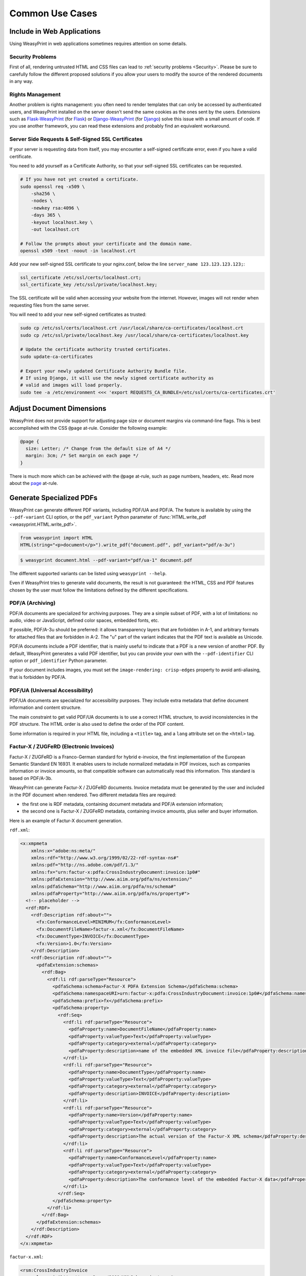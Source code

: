 Common Use Cases
================


Include in Web Applications
---------------------------

Using WeasyPrint in web applications sometimes requires attention on some
details.

Security Problems
.................

First of all, rendering untrusted HTML and CSS files can lead to :ref:`security
problems <Security>`. Please be sure to carefully follow the different proposed
solutions if you allow your users to modify the source of the rendered
documents in any way.

Rights Management
.................

Another problem is rights management: you often need to render templates that
can only be accessed by authenticated users, and WeasyPrint installed on the
server doesn’t send the same cookies as the ones sent by the users. Extensions
such as Flask-WeasyPrint_ (for Flask_) or Django-WeasyPrint_ (for Django_)
solve this issue with a small amount of code. If you use another framework, you
can read these extensions and probably find an equivalent workaround.

.. _Flask-Weasyprint: https://github.com/Kozea/Flask-WeasyPrint
.. _Flask: https://flask.palletsprojects.com/
.. _Django-WeasyPrint: https://github.com/fdemmer/django-weasyprint
.. _Django: https://www.djangoproject.com/

Server Side Requests & Self-Signed SSL Certificates
...................................................

If your server is requesting data from itself, you may encounter a self-signed
certificate error, even if you have a valid certificate.

You need to add yourself as a Certificate Authority, so that your self-signed
SSL certificates can be requested.

.. code-block:: bash

   # If you have not yet created a certificate.
   sudo openssl req -x509 \
       -sha256 \
       -nodes \
       -newkey rsa:4096 \
       -days 365 \
       -keyout localhost.key \
       -out localhost.crt

   # Follow the prompts about your certificate and the domain name.
   openssl x509 -text -noout -in localhost.crt

Add your new self-signed SSL certificate to your nginx.conf, below the line
``server_name 123.123.123.123;``:

.. code-block:: bash

   ssl_certificate /etc/ssl/certs/localhost.crt;
   ssl_certificate_key /etc/ssl/private/localhost.key;

The SSL certificate will be valid when accessing your website from the
internet. However, images will not render when requesting files from the same
server.

You will need to add your new self-signed certificates as trusted:

.. code-block:: bash

   sudo cp /etc/ssl/certs/localhost.crt /usr/local/share/ca-certificates/localhost.crt
   sudo cp /etc/ssl/private/localhost.key /usr/local/share/ca-certificates/localhost.key

   # Update the certificate authority trusted certificates.
   sudo update-ca-certificates

   # Export your newly updated Certificate Authority Bundle file.
   # If using Django, it will use the newly signed certificate authority as
   # valid and images will load properly.
   sudo tee -a /etc/environment <<< 'export REQUESTS_CA_BUNDLE=/etc/ssl/certs/ca-certificates.crt'


Adjust Document Dimensions
--------------------------

WeasyPrint does not provide support for adjusting page size or document margins
via command-line flags. This is best accomplished with the CSS ``@page``
at-rule. Consider the following example:

.. code-block:: css

  @page {
    size: Letter; /* Change from the default size of A4 */
    margin: 3cm; /* Set margin on each page */
  }

There is much more which can be achieved with the ``@page`` at-rule,
such as page numbers, headers, etc. Read more about the page_ at-rule.

.. _page: https://developer.mozilla.org/en-US/docs/Web/CSS/@page


Generate Specialized PDFs
-------------------------

WeasyPrint can generate different PDF variants, including PDF/UA and PDF/A. The
feature is available by using the ``--pdf-variant`` CLI option, or the
``pdf_variant`` Python parameter of :func:`HTML.write_pdf
<weasyprint.HTML.write_pdf>`.

.. code-block:: python

  from weasyprint import HTML
  HTML(string="<p>document</p>").write_pdf("document.pdf", pdf_variant="pdf/a-3u")

.. code-block:: sh

  $ weasyprint document.html --pdf-variant="pdf/ua-1" document.pdf

The different supported variants can be listed using ``weasyprint --help``.

Even if WeasyPrint tries to generate valid documents, the result is not
guaranteed: the HTML, CSS and PDF features chosen by the user must follow the
limitations defined by the different specifications.

PDF/A (Archiving)
.................

PDF/A documents are specialized for archiving purposes. They are a simple
subset of PDF, with a lot of limitations: no audio, video or JavaScript,
defined color spaces, embedded fonts, etc.

If possible, PDF/A-3u should be preferred: it allows transparency layers that
are forbidden in A-1, and arbitrary formats for attached files that are
forbidden in A-2. The "u" part of the variant indicates that the PDF text is
available as Unicode.

PDF/A documents include a PDF identifier, that is mainly useful to indicate
that a PDF is a new version of another PDF. By default, WeasyPrint generates a
valid PDF identifier, but you can provide your own with the
``--pdf-identifier`` CLI option or ``pdf_identifier`` Python parameter.

If your document includes images, you must set the ``image-rendering:
crisp-edges`` property to avoid anti-aliasing, that is forbidden by PDF/A.

PDF/UA (Universal Accessibility)
................................

PDF/UA documents are specialized for accessibility purposes. They include extra
metadata that define document information and content structure.

The main constraint to get valid PDF/UA documents is to use a correct HTML
structure, to avoid inconsistencies in the PDF structure. The HTML order is
also used to define the order of the PDF content.

Some information is required in your HTML file, including a ``<title>`` tag,
and a ``lang`` attribute set on the ``<html>`` tag.

Factur-X / ZUGFeRD (Electronic Invoices)
........................................

Factur-X / ZUGFeRD is a Franco-German standard for hybrid e-invoice, the first
implementation of the European Semantic Standard EN 16931. It enables users to
include normalized metadata in PDF invoices, such as companies information or
invoice amounts, so that compatible software can automatically read this
information. This standard is based on PDF/A-3b.

WeasyPrint can generate Factur-X / ZUGFeRD documents. Invoice metadata must be
generated by the user and included in the PDF document when rendered. Two
different metadata files are required:

- the first one is RDF metadata, containing document metadata and PDF/A
  extension information;
- the second one is Factur-X / ZUGFeRD metadata, containing invoice amounts,
  plus seller and buyer information.

Here is an example of Factur-X document generation.

``rdf.xml``:

.. code-block:: xml

  <x:xmpmeta
      xmlns:x="adobe:ns:meta/"
      xmlns:rdf="http://www.w3.org/1999/02/22-rdf-syntax-ns#"
      xmlns:pdf="http://ns.adobe.com/pdf/1.3/"
      xmlns:fx="urn:factur-x:pdfa:CrossIndustryDocument:invoice:1p0#"
      xmlns:pdfaExtension="http://www.aiim.org/pdfa/ns/extension/"
      xmlns:pdfaSchema="http://www.aiim.org/pdfa/ns/schema#"
      xmlns:pdfaProperty="http://www.aiim.org/pdfa/ns/property#">
    <!-- placeholder -->
    <rdf:RDF>
      <rdf:Description rdf:about="">
        <fx:ConformanceLevel>MINIMUM</fx:ConformanceLevel>
        <fx:DocumentFileName>factur-x.xml</fx:DocumentFileName>
        <fx:DocumentType>INVOICE</fx:DocumentType>
        <fx:Version>1.0</fx:Version>
      </rdf:Description>
      <rdf:Description rdf:about="">
        <pdfaExtension:schemas>
          <rdf:Bag>
            <rdf:li rdf:parseType="Resource">
              <pdfaSchema:schema>Factur-X PDFA Extension Schema</pdfaSchema:schema>
              <pdfaSchema:namespaceURI>urn:factur-x:pdfa:CrossIndustryDocument:invoice:1p0#</pdfaSchema:namespaceURI>
              <pdfaSchema:prefix>fx</pdfaSchema:prefix>
              <pdfaSchema:property>
                <rdf:Seq>
                  <rdf:li rdf:parseType="Resource">
                    <pdfaProperty:name>DocumentFileName</pdfaProperty:name>
                    <pdfaProperty:valueType>Text</pdfaProperty:valueType>
                    <pdfaProperty:category>external</pdfaProperty:category>
                    <pdfaProperty:description>name of the embedded XML invoice file</pdfaProperty:description>
                  </rdf:li>
                  <rdf:li rdf:parseType="Resource">
                    <pdfaProperty:name>DocumentType</pdfaProperty:name>
                    <pdfaProperty:valueType>Text</pdfaProperty:valueType>
                    <pdfaProperty:category>external</pdfaProperty:category>
                    <pdfaProperty:description>INVOICE</pdfaProperty:description>
                  </rdf:li>
                  <rdf:li rdf:parseType="Resource">
                    <pdfaProperty:name>Version</pdfaProperty:name>
                    <pdfaProperty:valueType>Text</pdfaProperty:valueType>
                    <pdfaProperty:category>external</pdfaProperty:category>
                    <pdfaProperty:description>The actual version of the Factur-X XML schema</pdfaProperty:description>
                  </rdf:li>
                  <rdf:li rdf:parseType="Resource">
                    <pdfaProperty:name>ConformanceLevel</pdfaProperty:name>
                    <pdfaProperty:valueType>Text</pdfaProperty:valueType>
                    <pdfaProperty:category>external</pdfaProperty:category>
                    <pdfaProperty:description>The conformance level of the embedded Factur-X data</pdfaProperty:description>
                  </rdf:li>
                </rdf:Seq>
              </pdfaSchema:property>
            </rdf:li>
          </rdf:Bag>
        </pdfaExtension:schemas>
      </rdf:Description>
    </rdf:RDF>
  </x:xmpmeta>

``factur-x.xml``:

.. code-block:: xml

  <rsm:CrossIndustryInvoice
      xmlns:xsi="http://www.w3.org/2001/XMLSchema-instance"
      xmlns:qdt="urn:un:unece:uncefact:data:standard:QualifiedDataType:100"
      xmlns:udt="urn:un:unece:uncefact:data:standard:UnqualifiedDataType:100"
      xmlns:rsm="urn:un:unece:uncefact:data:standard:CrossIndustryInvoice:100"
      xmlns:ram="urn:un:unece:uncefact:data:standard:ReusableAggregateBusinessInformationEntity:100">
    <rsm:ExchangedDocumentContext>
      <ram:BusinessProcessSpecifiedDocumentContextParameter>
        <ram:ID>A1</ram:ID>
      </ram:BusinessProcessSpecifiedDocumentContextParameter>
      <ram:GuidelineSpecifiedDocumentContextParameter>
        <ram:ID>urn:factur-x.eu:1p0:minimum</ram:ID>
      </ram:GuidelineSpecifiedDocumentContextParameter>
    </rsm:ExchangedDocumentContext>
    <rsm:ExchangedDocument>
      <ram:ID>123</ram:ID>
      <ram:TypeCode>380</ram:TypeCode>
      <ram:IssueDateTime>
        <udt:DateTimeString format="102">20200131</udt:DateTimeString>
      </ram:IssueDateTime>
    </rsm:ExchangedDocument>
    <rsm:SupplyChainTradeTransaction>
      <ram:ApplicableHeaderTradeAgreement>
        <ram:BuyerReference>Buyer</ram:BuyerReference>
        <ram:SellerTradeParty>
          <ram:Name>Supplyer Corp</ram:Name>
          <ram:SpecifiedLegalOrganization>
            <ram:ID schemeID="0002">123456782</ram:ID>
          </ram:SpecifiedLegalOrganization>
          <ram:PostalTradeAddress>
            <ram:CountryID>FR</ram:CountryID>
          </ram:PostalTradeAddress>
          <ram:SpecifiedTaxRegistration>
            <ram:ID schemeID="VA">FR11123456782</ram:ID>
          </ram:SpecifiedTaxRegistration>
        </ram:SellerTradeParty>
        <ram:BuyerTradeParty>
          <ram:Name>Buyer Corp</ram:Name>
          <ram:SpecifiedLegalOrganization>
            <ram:ID schemeID="0002">987654324</ram:ID>
          </ram:SpecifiedLegalOrganization>
        </ram:BuyerTradeParty>
        <ram:BuyerOrderReferencedDocument >
          <ram:IssuerAssignedID>456</ram:IssuerAssignedID>
        </ram:BuyerOrderReferencedDocument>
      </ram:ApplicableHeaderTradeAgreement>
      <ram:ApplicableHeaderTradeDelivery/>
      <ram:ApplicableHeaderTradeSettlement>
        <ram:InvoiceCurrencyCode>EUR</ram:InvoiceCurrencyCode>
        <ram:SpecifiedTradeSettlementHeaderMonetarySummation>
          <ram:TaxBasisTotalAmount>100.00</ram:TaxBasisTotalAmount>
          <ram:TaxTotalAmount currencyID="EUR">20.00</ram:TaxTotalAmount>
          <ram:GrandTotalAmount>120.00</ram:GrandTotalAmount>
          <ram:DuePayableAmount>120.00</ram:DuePayableAmount>
        </ram:SpecifiedTradeSettlementHeaderMonetarySummation>
      </ram:ApplicableHeaderTradeSettlement>
    </rsm:SupplyChainTradeTransaction>
  </rsm:CrossIndustryInvoice>

``invoice.py``:

.. code-block:: python

  from pathlib import Path
  from weasyprint import Attachment, HTML

  def generate_rdf_metadata(metadata, variant, version, conformance):
      original_rdf = generate_original_rdf_metadata(metadata, variant, version, conformance)
      return Path("rdf.xml").read_bytes().replace(b"<!-- placeholder -->", original_rdf)

  document = HTML(string="<h1>Invoice</h1>").render()
  generate_original_rdf_metadata = document.metadata.generate_rdf_metadata

  factur_x_xml = Path("factur-x.xml").read_text()
  attachment = Attachment(string=factur_x_xml, name="factur-x.xml", relationship="Data")
  document.metadata.attachments = [attachment]

  document.metadata.generate_rdf_metadata = generate_rdf_metadata
  document.write_pdf("invoice.pdf", pdf_variant="pdf/a-3b")

Of course, the content of these files has to be adapted to the content of real
invoices. Using XML generators instead of plain text manipulation is also
highly recommended.

A more detailed blog article is available on `Binary Butterfly’s website
<https://binary-butterfly.de/artikel/factur-x-zugferd-e-invoices-with-python/>`_.


Include PDF Forms
-----------------

By default, form fields are transformed into pure text and graphical shapes
when exported to PDF. But WeasyPrint gives the possibility to generate real PDF
forms that can be filled with a PDF reader. These forms can even send requests
with the data filled in the PDF, just as the same form would do in a web
browser.

To transform all HTML forms into PDF forms, you can use the ``--pdf-forms`` CLI
option or ``pdf_forms`` Python parameter.

.. code-block:: python

  from weasyprint import HTML
  HTML(string="<input value='test'>").write_pdf("test.pdf", pdf_forms=True)

.. code-block:: sh

  $ weasyprint document.html --pdf-forms document.pdf

You can also define which specific fields (``input``, ``select``, ``textarea``,
``button``) have to be transformed into PDF forms by setting the ``appearance``
CSS property to ``auto`` on them. In this case, as for browsers, you’ll have to
manually override the default style set by the user agent stylesheet. Reading
`the stylesheet set by the --pdf-forms option
<https://github.com/Kozea/WeasyPrint/blob/main/weasyprint/css/html5_ua_form.css>`_
can help to override this style.

.. code-block:: html

  <style>
    label { display: block }
    .pdf-form { appearance: auto }
    .pdf-form::before { visibility: hidden }
  </style>
  <label>
    Can't be modified in PDF
    <input value="static">
  </label>
  <label>
    Can be modified in PDF
    <input class="pdf-form" value="dynamic">
  </label>

PDF forms support can be quite poor depending on the PDF reader you use. If a
feature doesn’t work for you, please check that this feature is actually
supported by your PDF reader before reporting a bug.


Define PDF Metadata
-------------------

PDF documents can include various metadata, such as title, authors or creation
date. The easiest way to define them is to include them in your HTML file:
these fields are normalized and can be automatically picked up by WeasyPrint.

.. code-block:: html

  <html lang="en">
    <head>
      <title>PDF Sample with Metadata</title>
      <meta name="author" content="Jane Doe">
      <meta name="author" content="John Doe">
      <meta name="generator" content="HTML generator">
      <meta name="keywords" content="HTML, CSS, PDF">
      <meta name="dcterms.created" content="2000-12-31T12:34:56+02:00">
      <meta name="dcterms.modified" content="2010-07-14">
      <meta name="description" content="This is a simple sample">
    </head>
  </html>

HTML metadata values listed here, including language and title, are stored in
the corresponding, normalized fields in PDF.

If you use custom metadata fields, they are not stored in PDF by default. You
can include them in the PDF info dictionary using the ``--custom-metadata`` CLI
option or the ``custsom_metadata`` Python parameter.

.. code-block:: python

  from weasyprint import HTML
  HTML(string="<meta name="recipe" content="fries">").write_pdf("recipe.pdf", custom_metadata=True)

.. code-block:: sh

  $ weasyprint document.html --custom-metadata document.pdf


Attach Files
------------

You can attach files to your generated PDF. These files can be opened when a
link is clicked in the PDF, or just available in the list of attached files in
your PDF reader.

To attach a file with a regular link, you can use a regular anchor with the
``rel`` attribute set to ``attachment``.

.. code-block:: html

  <a rel="attachment" href="note.txt">view attached note</a>

To attach a file globally to the document, you can add a ``link`` tag in your
``head``:

.. code-block:: html

  <link rel="attachment" href="note.txt">

If you don’t want to attach your files using HTML tags, you can also use the
``--attachment`` CLI option, multiple times if needed.

.. code-block:: sh

  $ weasyprint document.html --attachment note.txt --attachment photo.jpg document.pdf

In a Python script, you can also attach files using the
:class:`weasyprint.Attachment` class.

.. code-block:: python

  from weasyprint import Attachment, HTML
  attachments = [Attachment("note.txt"), Attachment("photo.jpg")]
  HTML(string="<p>PDF with attachments</p>").write_pdf("recipe.pdf", attachments=attachments)


Cache and Optimize Images
-------------------------

WeasyPrint provides many options to deal with images: ``optimize_images``,
``jpeg_quality``, ``dpi`` and ``cache``.

``optimize_images`` can enable size optimization for images. When enabled, the
generated PDF will include smaller images with no quality penalty, but the
rendering time may be slightly increased.

The ``jpeg_quality`` option can be set to decrease the quality of JPEG images
included in the PDF. You can set a value between 95 (best quality) to 0
(smaller image size), depending on your needs.

The ``dpi`` option offers the possibility to reduce the size (in pixels, and
thus in bytes) of all included raster images. The resolution, set in dots per
inch, indicates the maximum number of pixels included in one inch on the
generated PDF.

.. code-block:: python

    # Original high-quality images, faster, but generated PDF is larger
    HTML('https://weasyprint.org/').write_pdf('weasyprint.pdf')

    # Optimized lower-quality images, a bit slower, but generated PDF is smaller
    HTML('https://weasyprint.org/').write_pdf(
        'weasyprint.pdf', optimize_images=True, jpeg_quality=60, dpi=150)

``cache`` gives the possibility to use a cache for images, avoiding to
download, parse and optimize them each time they are used.

By default, the cache is used document by document, but you can share it
between documents if needed. This feature can save a lot of network and CPU
time when you render a lot of documents that use the same images.

.. code-block:: python

    cache = {}
    for i in range(10):
        HTML(f'https://weasyprint.org/').write_pdf(
            f'example-{i}.pdf', cache=cache)

It’s also possible to cache images on disk instead of keeping them in memory.
The ``--cache-folder`` CLI option can be used to define the folder used to
store temporary images. You can also provide this folder path as a string for
``cache``.


Improve Rendering Speed and Memory Use
--------------------------------------

WeasyPrint is often slower than other web engines. Python is the usual suspect,
but it’s not the main culprit here. :ref:`Optimization is not the main goal of
WeasyPrint <Why Python?>` and it may lead to unbearable long rendering times.

First of all: WeasyPrint’s performance gets generally better with time. You can
check WeasyPerf_ to compare time and memory needed across versions.

Some tips may help you to get better results.

- A high number of CSS properties with a high number of HTML tags can lead to a
  huge amount of time spent for the cascade. Avoiding large CSS frameworks can
  drastically reduce the rendering time.
- Tables are known to be slow, especially when they are rendered on multiple
  pages. When possible, using a common block layout instead gives much faster
  renderings.
- Optimizing images and fonts can reduce the PDF size, but increase the
  rendering time. Moreover, caching images gives the possibility to read and
  optimize images only once, and thus to save time when the same image is used
  multiple times. See :ref:`Cache and Optimize Images`.

.. _WeasyPerf: https://kozea.github.io/WeasyPerf/


Show Log Messages
-----------------

Most errors (unsupported CSS property, missing image…) are not fatal and will
not prevent a document from being rendered. WeasyPrint uses the :mod:`logging`
module from the Python standard library to log these errors and let you know
about them.

When WeasyPrint is launched in a terminal, logged messages will go to the
standard error stream (``stderr``) by default. When used as a library, logs are
not displayed at all. You can change that by configuring the ``weasyprint``
logger object:

.. code-block:: python

    import logging
    logger = logging.getLogger('weasyprint')

    # Display warnings, errors and critical messages.
    logger.setLevel(logging.WARNING)

    # Save logs to the weasyprint.log file.
    logger.addHandler(logging.FileHandler('weasyprint.log'))
    # Print logs on console.
    logger.addHandler(logging.StreamHandler())

The ``weasyprint.progress`` logger is used to report the rendering progress. It
is useful to get feedback when WeasyPrint is launched in a terminal (using the
``--verbose`` or ``--debug`` option), or to give this feedback to end users
when used as a library.

See the documentation of the :mod:`logging` module for details.

